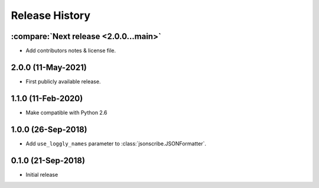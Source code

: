 Release History
===============

:compare:`Next release <2.0.0...main>`
--------------------------------------
- Add contributors notes & license file.

2.0.0 (11-May-2021)
-------------------
- First publicly available release.

1.1.0 (11-Feb-2020)
-------------------
- Make compatible with Python 2.6

1.0.0 (26-Sep-2018)
-------------------
- Add ``use_loggly_names`` parameter to :class:`jsonscribe.JSONFormatter`.

0.1.0 (21-Sep-2018)
-------------------
- Initial release
